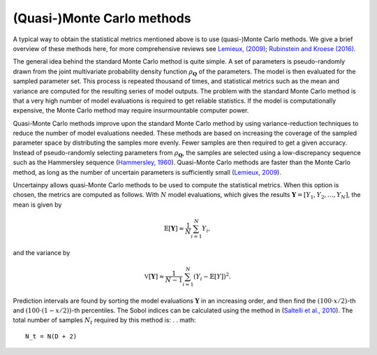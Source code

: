 .. _qmc:

(Quasi-)Monte Carlo methods
===========================

A typical way to obtain the statistical metrics mentioned above is to use
(quasi-)Monte Carlo methods.
We give a brief overview of these methods here,
for more comprehensive reviews see `Lemieux, (2009)`_; `Rubinstein and Kroese (2016)`_.

.. _Lemieux, (2009): http://www.springer.com/us/book/9780387781648
.. _Rubinstein and Kroese (2016): http://onlinelibrary.wiley.com/book/10.1002/9781118631980

The general idea behind the standard Monte Carlo method is quite simple.
A set of parameters is pseudo-randomly drawn from the joint multivariate probability
density function :math:`\rho_{\boldsymbol{Q}}` of the parameters.
The model is then evaluated for the sampled parameter set.
This process is repeated thousand of times,
and statistical metrics such as the mean and variance are computed for the
resulting series of model outputs.
The problem with the standard Monte Carlo method is that a very high number of
model evaluations is required to get reliable statistics.
If the model is computationally expensive,
the Monte Carlo method may require insurmountable computer power.

Quasi-Monte Carlo methods improve upon the standard Monte Carlo method by using
variance-reduction techniques to reduce the number of model evaluations needed.
These methods are based on increasing the coverage of the sampled parameter
space by distributing the samples more evenly.
Fewer samples are then required to get a given accuracy.
Instead of pseudo-randomly selecting parameters from :math:`\rho_{\boldsymbol{Q}}`,
the samples are selected using a low-discrepancy sequence such as the
Hammersley sequence (`Hammersley, 1960`_).
Quasi-Monte Carlo methods are faster than the Monte Carlo method,
as long as the number of uncertain parameters is sufficiently small
(`Lemieux, 2009`_).

.. _Hammersley, 1960: http://dx.doi.org/10.1111/j.1749-6632.1960.tb42846.x
.. _Lemieux, 2009: http://www.springer.com/us/book/9780387781648



Uncertainpy allows quasi-Monte Carlo methods to be used to compute the
statistical metrics.
When this option is chosen, the metrics are computed as follows.
With :math:`N` model evaluations,
which gives the results :math:`\boldsymbol{Y} = [Y_1, Y_2, \ldots, Y_N]`,
the mean is given by

.. math::

    \mathbb{E}[\boldsymbol{Y}] \approx \frac{1}{N}\sum_{i=1}^{N} Y_i,

and the variance by

.. math::

    \mathbb{V}[\boldsymbol{Y}] \approx \frac{1}{N-1}\sum_{i=1}^{N} {\left(Y_i - \mathbb{E}[Y]\right)}^2.

Prediction intervals are found by sorting the model evaluations
:math:`\boldsymbol{Y}` in an increasing order,
and then find the :math:`(100\cdot x/2)`-th and :math:`(100\cdot (1 - x/2))`-th percentiles.
The Sobol indices can be calculated using the method in
(`Saltelli et al., 2010`_).
The total number of samples :math:`N_t` required by this method is:
.
. math::

    N_t = N(D + 2)
\

.. _Saltelli et al., 2010: http://dx.doi.org/10.1016/j.cpc.2009.09.018